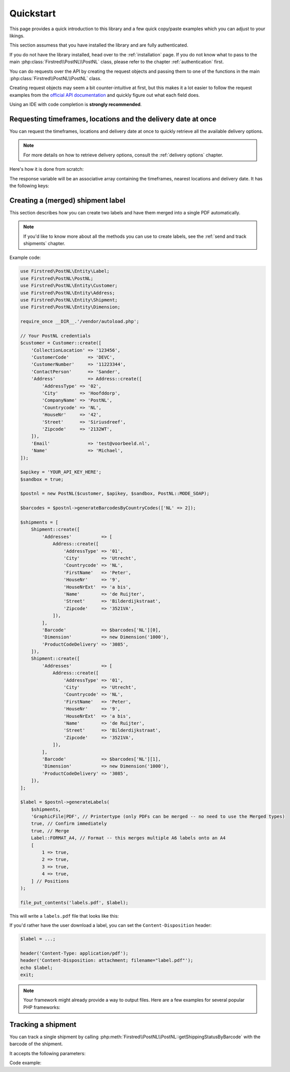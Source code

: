 .. _quickstart:

==========
Quickstart
==========

This page provides a quick introduction to this library and a few quick copy/paste examples which you can adjust to your likings.

This section assumess that you have installed the library and are fully authenticated.

If you do not have the library installed, head over to the :ref:`installation` page. If you do not know what to pass to the main :php:class:`Firstred\\PostNL\\PostNL` class, please refer to the chapter :ref:`authentication` first.

You can do requests over the API by creating the request objects and passing them to one of the functions in the main :php:class:`Firstred\\PostNL\\PostNL`
class.

Creating request objects may seem a bit counter-intuitive at first, but this makes it a lot easier to follow the request examples from the `official API documentation <https://developer.postnl.nl/>`_ and quickly figure out what each field does.

Using an IDE with code completion is **strongly recommended**.

--------------------------------------------------------------
Requesting timeframes, locations and the delivery date at once
--------------------------------------------------------------

You can request the timeframes, locations and delivery date at once to quickly retrieve all the available delivery options.

.. note::

    For more details on how to retrieve delivery options, consult the :ref:`delivery options` chapter.

Here's how it is done from scratch:

.. tabs::

    .. tab:: PHP 5/7

        .. code-block:: php

            <?php

            use Firstred\PostNL\Entity\CutOffTime;
            use Firstred\PostNL\Entity\Location;
            use Firstred\PostNL\Entity\Message\Message;
            use Firstred\PostNL\Entity\Request\GetDeliveryDate;
            use Firstred\PostNL\Entity\Request\GetNearestLocations;
            use Firstred\PostNL\Entity\Request\GetTimeframes;
            use Firstred\PostNL\Entity\Timeframe;
            use Firstred\PostNL\PostNL;
            use Firstred\PostNL\Entity\Customer;
            use Firstred\PostNL\Entity\Address;

            require_once __DIR__.'/vendor/autoload.php';

            // Your PostNL credentials
            $customer = Customer::create([
                'CollectionLocation' => '123456',
                'CustomerCode'       => 'DEVC',
                'CustomerNumber'     => '11223344',
                'ContactPerson'      => 'Sander',
                'Address'            => Address::create([
                    'AddressType' => '02',
                    'City'        => 'Hoofddorp',
                    'CompanyName' => 'PostNL',
                    'Countrycode' => 'NL',
                    'HouseNr'     => '42',
                    'Street'      => 'Siriusdreef',
                    'Zipcode'     => '2132WT',
                ]),
                'Email'              => 'test@voorbeeld.nl',
                'Name'               => 'Michael',
            ]);

            $apikey = 'YOUR_API_KEY_HERE';
            $sandbox = true;

            $postnl = new PostNL($customer, $apikey, $sandbox, PostNL::MODE_REST);

            $mondayDelivery = true;
            $deliveryDaysWindow = 7; // Amount of days to show ahead
            $dropoffDelay = 0;       // Amount of days to delay delivery

            // Configure the cut-off window for every day, 1 = Monday, 7 = Sunday
            $cutoffTime = '15:00:00';
            $dropoffDays = [1 => true, 2 => true, 3 => true, 4 => true, 5 => true, 6 => false, 7 => false];
            foreach (range(1, 7) as $day) {
                if ($dropoffDays[$day]) {
                    $cutOffTimes[] = new CutOffTime(
                        str_pad($day, 2, '0', STR_PAD_LEFT),
                        date('H:i:00', strtotime($cutoffTime)),
                        true
                    );
                }
            }

            $response = $postnl->getTimeframesAndNearestLocations(
                (new GetTimeframes())
                    ->setTimeframe([
                        (new Timeframe())
                            ->setCountryCode('NL')
                            ->setEndDate(date('d-m-Y', strtotime(" +{$deliveryDaysWindow} days +{$dropoffDelay} days")))
                            ->setHouseNr('66')
                            ->setOptions(['Morning', 'Daytime'])
                            ->setPostalCode('2132WT')
                            ->setStartDate(date('d-m-Y', strtotime(" +12 days")))
                            ->setSundaySorting(!empty($mondayDelivery) && date('w', strtotime("+{$dropoffDelay} days")))
                    ]),
                (new GetNearestLocations())
                    ->setCountrycode('NL')
                    ->setLocation(
                        (new Location())
                            ->setAllowSundaySorting(!empty($mondayDelivery))
                            ->setDeliveryOptions(['PG'])
                            ->setOptions(['Daytime'])
                            ->setHouseNr('66')
                            ->setPostalcode('2132WT')
                    ),
                (new GetDeliveryDate())
                    ->setGetDeliveryDate(
                        (new GetDeliveryDate())
                            ->setAllowSundaySorting(!empty($mondayDelivery))
                            ->setCountryCode('NL')
                            ->setCutOffTimes($cutOffTimes)
                            ->setHouseNr('12')
                            ->setOptions(['DayTime', 'Evening'])
                            ->setPostalCode('2132WT')
                            ->setShippingDate(date('d-m-Y H:i:s'))
                            ->setShippingDuration(strval(1 + (int) $dropoffDelay))
                    )
                    ->setMessage(new Message())
            );

    .. tab:: PHP 8

         .. code-block:: php

            <?php

            use Firstred\PostNL\Entity\Label;
            use Firstred\PostNL\PostNL;
            use Firstred\PostNL\Entity\Customer;
            use Firstred\PostNL\Entity\Address;
            use Firstred\PostNL\Entity\Shipment;
            use Firstred\PostNL\Entity\Dimension;

            require_once __DIR__.'/vendor/autoload.php';

            // Your PostNL credentials
            $customer = new Customer(
                CollectionLocation: '123456',
                CustomerCode:       'DEVC',
                CustomerNumber:     '11223344',
                ContactPerson:      'Sander',
                Address:            new Address(
                    AddressType:  '02',
                    City:         'Hoofddorp',
                    CompanyName:  'PostNL',
                    Countrycode:  'NL',
                    HouseNr:      '42',
                    Street:       'Siriusdreef',
                    Zipcode:      '2132WT',
                ),
                Email:               'test@voorbeeld.nl',
                Name:                'Michael',
            );

            $apikey = 'YOUR_API_KEY_HERE';
            $sandbox = true;

            $postnl = new PostNL(customer: $customer, apiKey: $apikey, sandbox: $sandbox, mode: PostNL::MODE_REST);

            $mondayDelivery = true;
            $deliveryDaysWindow = 7; // Amount of days to show ahead
            $dropoffDelay = 0;       // Amount of days to delay delivery

            // Configure the cut-off window for every day, 1 = Monday, 7 = Sunday
            $cutoffTime = '15:00:00';
            $dropoffDays = [1 => true, 2 => true, 3 => true, 4 => true, 5 => true, 6 => false, 7 => false];
            foreach (range(1, 7) as $day) {
                if ($dropoffDays[$day]) {
                    $cutOffTimes[] = new CutOffTime(
                        str_pad($day, 2, '0', STR_PAD_LEFT),
                        date('H:i:00', strtotime($cutoffTime)),
                        true
                    );
                }
            }

            $response = $postnl->getTimeframesAndNearestLocations(
                (new GetTimeframes())
                    ->setTimeframe([
                        (new Timeframe())
                            ->setCountryCode('NL')
                            ->setEndDate(date('d-m-Y', strtotime(" +{$deliveryDaysWindow} days +{$dropoffDelay} days")))
                            ->setHouseNr('66')
                            ->setOptions(['Morning', 'Daytime'])
                            ->setPostalCode('2132WT')
                            ->setStartDate(date('d-m-Y', strtotime(" +1 day +{$request['dropoff_delay']} days")))
                            ->setSundaySorting(!empty($mondayDelivery) && date('w', strtotime("+{$dropoffDelay} days")))
                    ]),
                (new GetNearestLocations())
                    ->setCountrycode($request['cc'])
                    ->setLocation(
                        (new Location())
                            ->setAllowSundaySorting(!empty($mondayDelivery))
                            ->setDeliveryOptions(['PG'])
                            ->setOptions(['Daytime'])
                            ->setHouseNr('66')
                            ->setPostalcode('2132WT')
                    ),
                (new GetDeliveryDate())
                    ->setGetDeliveryDate(
                        (new GetDeliveryDate())
                            ->setAllowSundaySorting(!empty($mondayDelivery))
                            ->setCountryCode('NL')
                            ->setCutOffTimes($cutOffTimes)
                            ->setHouseNr($request['number'])
                            ->setOptions($deliveryOptions)
                            ->setPostalCode('2132WT')
                            ->setShippingDate(date('d-m-Y H:i:s'))
                            ->setShippingDuration(strval(1 + (int) $dropoffDelay))
                    )
                    ->setMessage(new Message())
            );


The response variable will be an associative array containing the timeframes, nearest locations and delivery date. It has the following keys:

.. confval:: timeframes

    This is a :php:class:`Firstred\\PostNL\\Entity\\Response\\ResponseTimeframes` object containing all the timeframes. You can iterate over all the available timeframes as follows.

    .. code-block:: php

        foreach ($response['timeframes'] as $timeframe) {
            $date = $timeframe->getDate()->format('Y-m-d');

            // Note that a timeframe object might have multiple embedded timeframes.
            // This might happen when you request both `Daytime` and `Evening` timeframes
            $from = $timeframe->getTimeframes()[0]->getFrom();
            $to = $timeframe->getTimeframes()[0]->getTo();

            echo "$date - from: $from, to: $to\n";
        }

        // Output: 2020-03-03 - from: 12:15:00, to: 14:00:00

    .. note::

        Note that the API usually groups timeframes by date, but is not guaranteed to do so, so do not rely on it!

 The embedded timeframes contain the actual timeframes on that particular day.

        The response format is the same for both the SOAP and REST API and is described on this page:
        https://developer.postnl.nl/browse-apis/delivery-options/timeframe-webservice/testtool-rest/#/Timeframe/get_calculate_timeframes

    .. note::

        Dates and times returned by the library always use the same format for consistency and therefore may differ from the API.
        Please refer to the :ref:`formats` chapter for more information.

.. confval:: locations

    The pickup locations can be found in the :php:class:`Firstred\\PostNL\\Entity\\Response\\GetNearestLocationsResponse` object.

    You can iterate over the found locations as follows:

    .. code-block:: php

        foreach ($response['locations']->getGetLocationsResult()->getResponseLocation() as $location) {
            var_dump($location);
        }

.. confval:: delivery_date

    The delivery date that was found, returned in a :php:class:`Firstred\\PostNL\\Entity\\Response\\GetDeliveryDateResponse` object.

    You can print the date as follows:

    .. code-block:: php

        echo $response['delivery_date']->getDeliveryDate()->format('d-m-Y');

----------------------------------
Creating a (merged) shipment label
----------------------------------

This section describes  how you can create two labels and have them merged into a single PDF automatically.

.. note::

    If you'd like to know more about all the methods you can use to create labels, see the :ref:`send and track shipments` chapter.

Example code:

.. code-block:: php

    use Firstred\PostNL\Entity\Label;
    use Firstred\PostNL\PostNL;
    use Firstred\PostNL\Entity\Customer;
    use Firstred\PostNL\Entity\Address;
    use Firstred\PostNL\Entity\Shipment;
    use Firstred\PostNL\Entity\Dimension;

    require_once __DIR__.'/vendor/autoload.php';

    // Your PostNL credentials
    $customer = Customer::create([
        'CollectionLocation' => '123456',
        'CustomerCode'       => 'DEVC',
        'CustomerNumber'     => '11223344',
        'ContactPerson'      => 'Sander',
        'Address'            => Address::create([
            'AddressType' => '02',
            'City'        => 'Hoofddorp',
            'CompanyName' => 'PostNL',
            'Countrycode' => 'NL',
            'HouseNr'     => '42',
            'Street'      => 'Siriusdreef',
            'Zipcode'     => '2132WT',
        ]),
        'Email'              => 'test@voorbeeld.nl',
        'Name'               => 'Michael',
    ]);

    $apikey = 'YOUR_API_KEY_HERE';
    $sandbox = true;

    $postnl = new PostNL($customer, $apikey, $sandbox, PostNL::MODE_SOAP);

    $barcodes = $postnl->generateBarcodesByCountryCodes(['NL' => 2]);

    $shipments = [
        Shipment::create([
            'Addresses'           => [
                Address::create([
                    'AddressType' => '01',
                    'City'        => 'Utrecht',
                    'Countrycode' => 'NL',
                    'FirstName'   => 'Peter',
                    'HouseNr'     => '9',
                    'HouseNrExt'  => 'a bis',
                    'Name'        => 'de Ruijter',
                    'Street'      => 'Bilderdijkstraat',
                    'Zipcode'     => '3521VA',
                ]),
            ],
            'Barcode'             => $barcodes['NL'][0],
            'Dimension'           => new Dimension('1000'),
            'ProductCodeDelivery' => '3085',
        ]),
        Shipment::create([
            'Addresses'           => [
                Address::create([
                    'AddressType' => '01',
                    'City'        => 'Utrecht',
                    'Countrycode' => 'NL',
                    'FirstName'   => 'Peter',
                    'HouseNr'     => '9',
                    'HouseNrExt'  => 'a bis',
                    'Name'        => 'de Ruijter',
                    'Street'      => 'Bilderdijkstraat',
                    'Zipcode'     => '3521VA',
                ]),
            ],
            'Barcode'             => $barcodes['NL'][1],
            'Dimension'           => new Dimension('1000'),
            'ProductCodeDelivery' => '3085',
        ]),
    ];

    $label = $postnl->generateLabels(
        $shipments,
        'GraphicFile|PDF', // Printertype (only PDFs can be merged -- no need to use the Merged types)
        true, // Confirm immediately
        true, // Merge
        Label::FORMAT_A4, // Format -- this merges multiple A6 labels onto an A4
        [
            1 => true,
            2 => true,
            3 => true,
            4 => true,
        ] // Positions
    );

    file_put_contents('labels.pdf', $label);

This will write a ``labels.pdf`` file that looks like this:

.. image:: img/mergedlabels.png

If you'd rather have the user download a label, you can set the ``Content-Disposition`` header:

.. code-block:: php

    $label = ...;

    header('Content-Type: application/pdf');
    header('Content-Disposition: attachment; filename="label.pdf"');
    echo $label;
    exit;

.. note::

    Your framework might already provide a way to output files. Here are a few examples for several popular PHP frameworks:

    .. tabs::

        .. tab:: Symfony

            .. code-block:: php

                <?php

                use Symfony\Bundle\FrameworkBundle\Controller\AbstractController;
                use Symfony\Component\HttpFoundation\Response;
                use Symfony\Component\HttpFoundation\ResponseHeaderBag;

                class CreateShipmentController extends AbstractController
                {
                    public function downloadLabelAction()
                    {
                        // Provide a name for your file with extension
                        $filename = 'label.pdf';

                        // Create the label
                        $label = ...;

                        // Return a response with a specific content
                        $response = new Response($label);

                        // Create the disposition of the file
                        $disposition = $response->headers->makeDisposition(
                            ResponseHeaderBag::DISPOSITION_ATTACHMENT,
                            $filename
                        );

                        // Set the content type and disposition
                        $response->headers->set('Content-Type', 'application/pdf');
                        $response->headers->set('Content-Disposition', $disposition);

                        // Dispatch request
                        return $response;
                    }
                }

            Source: https://ourcodeworld.com/articles/read/329/how-to-send-a-file-as-response-from-a-controller-in-symfony-3


        .. tab:: Laravel

            .. code-block:: php

                <?php

                namespace App\Http\Controllers;

                use Illuminate\Http\Request;

                class DownloadLabelController extends Controller
                {
                     public function downloadLabelAction(Request $request) {
                        // Create the label
                        $label = ...;

                        return response()
                            ->header('Content-Type', 'application/pdf')
                            ->header('Content-Disposition', 'attachment; filename="label.pdf"');
                    }
                }

            | Source: https://laravel.com/docs/8.x/controllers
            | Source: https://gist.github.com/diegofelix/8863402

-------------------
Tracking a shipment
-------------------

You can track a single shipment by calling :php:meth:`Firstred\\PostNL\\PostNL::getShippingStatusByBarcode` with the barcode of the shipment.

It accepts the following parameters:

.. confval:: barcode

    The actual barcode, for example: ``3SABCD1837238723``.

.. confval:: complete

    Whether the method should return a complete status update. A complete status update contains the shipment history as well.

Code example:

.. tabs::

    .. tab:: PHP 5/7

        .. code-block:: php

            $postnl = new PostNL(...);

            $currentStatusResponse = $postnl->getShippingStatusByBarcode(
                '3SABCD1837238723', // Barcode
                false               // Return just the current status (complete = false)
            );

    .. tab:: PHP 8

        .. code-block:: php

            $postnl = new PostNL(...);

            $currentStatusResponse = $postnl->getShippingStatusByBarcode(
                barcode: '3SABCD1837238723',
                complete: false,
            );


